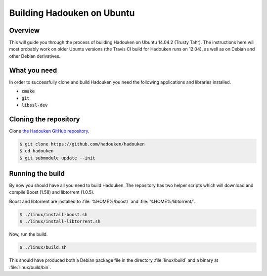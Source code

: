 Building Hadouken on Ubuntu
===========================

Overview
--------

This will guide you through the process of building Hadouken on Ubuntu 14.04.2
(Trusty Tahr). The instructions here will most probably work on older Ubuntu
versions (the Travis CI build for Hadouken runs on 12.04), as well as on Debian
and other Debian derivatives.


What you need
-------------

In order to successfully clone and build Hadouken you need the following
applications and libraries installed.

* :code:`cmake`
* :code:`git`
* :code:`libssl-dev`


Cloning the repository
----------------------

Clone `the Hadouken GitHub repository <https://github.com/hadouken/hadouken>`_.

.. code:: bash

   $ git clone https://github.com/hadouken/hadouken
   $ cd hadouken
   $ git submodule update --init


Running the build
-----------------

By now you should have all you need to build Hadouken. The repository has two
helper scripts which will download and compile Boost (1.58) and libtorrent
(1.0.5).

Boost and libtorrent are installed to :file:`%HOME%/boost/` and
:file:`%HOME%/libtorrent/`.

.. code:: bash

   $ ./linux/install-boost.sh
   $ ./linux/install-libtorrent.sh

Now, run the build.

.. code:: bash

   $ ./linux/build.sh

This should have produced both a Debian package file in the directory
:file:`linux/build` and a binary at :file:`linux/build/bin`.
